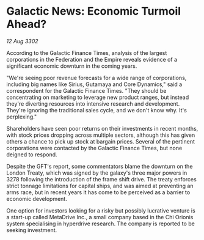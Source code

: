 * Galactic News: Economic Turmoil Ahead?

/12 Aug 3302/

According to the Galactic Finance Times, analysis of the largest corporations in the Federation and the Empire reveals evidence of a significant economic downturn in the coming years. 

"We're seeing poor revenue forecasts for a wide range of corporations, including big names like Sirius, Gutamaya and Core Dynamics," said a correspondent for the Galactic Finance Times. "They should be concentrating on marketing to leverage new product ranges, but instead they're diverting resources into intensive research and development. They're ignoring the traditional sales cycle, and we don't know why. It's perplexing." 

Shareholders have seen poor returns on their investments in recent months, with stock prices dropping across multiple sectors, although this has given others a chance to pick up stock at bargain prices. Several of the pertinent corporations were contacted by the Galactic Finance Times, but none deigned to respond. 

Despite the GFT's report, some commentators blame the downturn on the London Treaty, which was signed by the galaxy's three major powers in 3278 following the introduction of the frame shift drive. The treaty enforces strict tonnage limitations for capital ships, and was aimed at preventing an arms race, but in recent years it has come to be perceived as a barrier to economic development. 

One option for investors looking for a risky but possibly lucrative venture is a start-up called MetaDrive Inc., a small company based in the Chi Orionis system specialising in hyperdrive research. The company is reported to be seeking investment.
